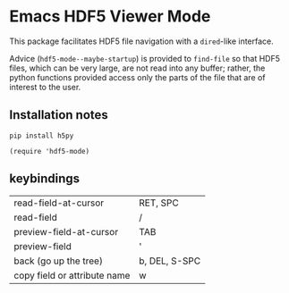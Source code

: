 * Emacs HDF5 Viewer Mode

This package facilitates HDF5 file navigation with a =dired=-like interface.

Advice (=hdf5-mode--maybe-startup=) is provided to =find-file= so that HDF5
files, which can be very large, are not read into any buffer; rather, the
python functions provided access only the parts of the file that are of interest
to the user.

** Installation notes

~pip install h5py~

~(require 'hdf5-mode)~

** keybindings

| read-field-at-cursor         | RET, SPC      |
| read-field                   | /             |
| preview-field-at-cursor      | TAB           |
| preview-field                | '             |
| back (go up the tree)        | b, DEL, S-SPC |
| copy field or attribute name | w             |
